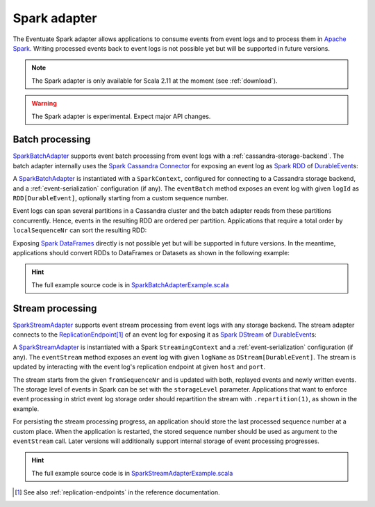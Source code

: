 .. _spark-adapter:

Spark adapter
-------------

The Eventuate Spark adapter allows applications to consume events from event logs and to process them in `Apache Spark`_. Writing processed events back to event logs is not possible yet but will be supported in future versions.

.. note::
   The Spark adapter is only available for Scala 2.11 at the moment (see :ref:`download`).

.. warning::
   The Spark adapter is experimental. Expect major API changes.

Batch processing
~~~~~~~~~~~~~~~~

`SparkBatchAdapter`_ supports event batch processing from event logs with a :ref:`cassandra-storage-backend`. The batch adapter internally uses the `Spark Cassandra Connector`_ for exposing an event log as `Spark RDD`_ of `DurableEvent`_\ s:

.. includecode:: ../../../eventuate-example-spark/src/main/scala/com/rbmhtechnology/example/spark/SparkBatchAdapterExample.scala
   :snippet: spark-batch-adapter

A `SparkBatchAdapter`_ is instantiated with a ``SparkContext``, configured for connecting to a Cassandra storage backend, and a :ref:`event-serialization` configuration (if any). The ``eventBatch`` method exposes an event log with given ``logId`` as ``RDD[DurableEvent]``, optionally starting from a custom sequence number.

Event logs can span several partitions in a Cassandra cluster and the batch adapter reads from these partitions concurrently. Hence, events in the resulting RDD are ordered per partition. Applications that require a total order by ``localSequenceNr`` can sort the resulting RDD:

.. includecode:: ../../../eventuate-example-spark/src/main/scala/com/rbmhtechnology/example/spark/SparkBatchAdapterExample.scala
   :snippet: spark-batch-sorting

Exposing `Spark DataFrames`_ directly is not possible yet but will be supported in future versions. In the meantime, applications should convert RDDs to DataFrames or Datasets as shown in the following example:

.. includecode:: ../../../eventuate-example-spark/src/main/scala/com/rbmhtechnology/example/spark/SparkBatchAdapterExample.scala
   :snippet: spark-batch-dataframe

.. hint::
   The full example source code is in `SparkBatchAdapterExample.scala`_

Stream processing
~~~~~~~~~~~~~~~~~

`SparkStreamAdapter`_ supports event stream processing from event logs with any storage backend. The stream adapter connects to the `ReplicationEndpoint`_\ [#]_ of an event log for exposing it as `Spark DStream`_ of `DurableEvent`_\ s:

.. includecode:: ../../../eventuate-example-spark/src/main/scala/com/rbmhtechnology/example/spark/SparkStreamAdapterExample.scala
   :snippet: spark-stream-adapter

A `SparkStreamAdapter`_ is instantiated with a Spark ``StreamingContext`` and a :ref:`event-serialization` configuration (if any). The ``eventStream`` method exposes an event log with given ``logName`` as ``DStream[DurableEvent]``. The stream is updated by interacting with the event log's replication endpoint at given ``host`` and ``port``.

The stream starts from the given ``fromSequenceNr`` and is updated with both, replayed events and newly written events. The storage level of events in Spark can be set with the ``storageLevel`` parameter. Applications that want to enforce event processing in strict event log storage order should repartition the stream with ``.repartition(1)``, as shown in the example.

For persisting the stream processing progress, an application should store the last processed sequence number at a custom place. When the application is restarted, the stored sequence number should be used as argument to the ``eventStream`` call. Later versions will additionally support internal storage of event processing progresses.

.. hint::
   The full example source code is in `SparkStreamAdapterExample.scala`_

.. _Apache Spark: http://spark.apache.org/
.. _Spark Cassandra Connector: https://github.com/datastax/spark-cassandra-connector
.. _Spark RDD: http://spark.apache.org/docs/latest/programming-guide.html#resilient-distributed-datasets-rdds
.. _Spark DStream: http://spark.apache.org/docs/latest/streaming-programming-guide.html#discretized-streams-dstreams
.. _Spark DataFrames: http://spark.apache.org/docs/latest/sql-programming-guide.html#dataframes
.. _DurableEvent: ../latest/api/index.html#com.rbmhtechnology.eventuate.DurableEvent
.. _ReplicationEndpoint: ../latest/api/index.html#com.rbmhtechnology.eventuate.ReplicationEndpoint
.. _SparkBatchAdapter: ../latest/api/index.html#com.rbmhtechnology.eventuate.adapter.spark.SparkBatchAdapter
.. _SparkStreamAdapter: ../latest/api/index.html#com.rbmhtechnology.eventuate.adapter.spark.SparkStreamAdapter
.. _SparkBatchAdapterExample.scala: https://github.com/RBMHTechnology/eventuate/blob/master/eventuate-example-spark/src/main/scala/com/rbmhtechnology/example/spark/SparkBatchAdapterExample.scala
.. _SparkStreamAdapterExample.scala: https://github.com/RBMHTechnology/eventuate/blob/master/eventuate-example-spark/src/main/scala/com/rbmhtechnology/example/spark/SparkStreamAdapterExample.scala

.. [#] See also :ref:`replication-endpoints` in the reference documentation.
